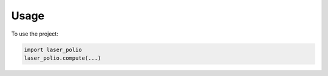 =====
Usage
=====

To use the project:

.. code-block:: python

    import laser_polio
    laser_polio.compute(...)
